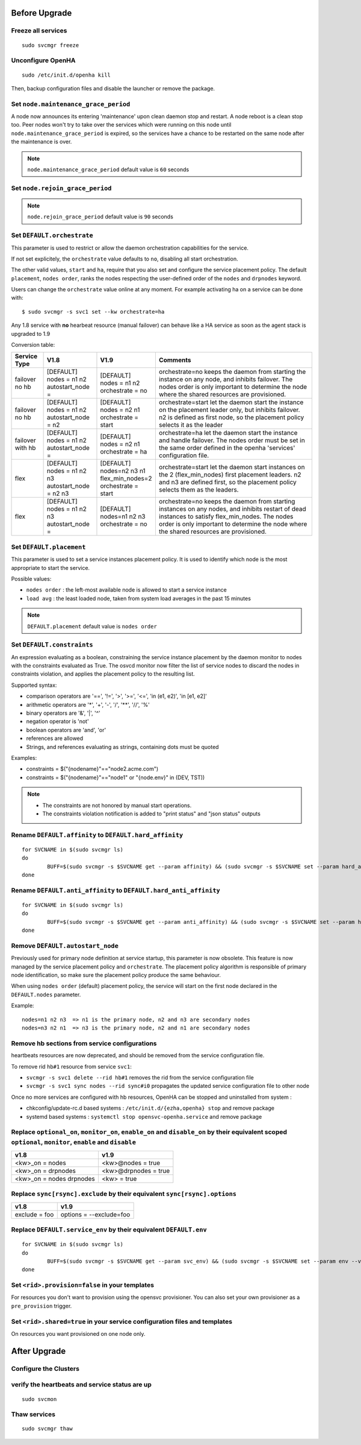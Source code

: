 Before Upgrade
**************

Freeze all services
===================

::

	sudo svcmgr freeze

Unconfigure OpenHA
==================

::

	sudo /etc/init.d/openha kill

Then, backup configuration files and disable the launcher or remove the package.

Set ``node.maintenance_grace_period``
=====================================

A node now announces its entering 'maintenance' upon clean daemon stop and restart. A node reboot is a clean stop too.
Peer nodes won't try to take over the services which were running on this node until ``node.maintenance_grace_period`` is expired, so the services have a chance to be restarted on the same node after the maintenance is over.

.. note::

    ``node.maintenance_grace_period`` default value is ``60`` seconds

Set ``node.rejoin_grace_period``
================================



.. note::

    ``node.rejoin_grace_period`` default value is ``90`` seconds

Set ``DEFAULT.orchestrate``
===========================

This parameter is used to restrict or allow the daemon orchestration capabilities for the service.

If not set explicitely, the ``orchestrate`` value defaults to ``no``, disabling all start orchestration.

The other valid values, ``start`` and ``ha``, require that you also set and configure the service placement policy. The default ``placement``, ``nodes order``, ranks the nodes respecting the user-defined order of the ``nodes`` and ``drpnodes`` keyword.

Users can change the ``orchestrate`` value online at any moment. For example activating ha on a service can be done with::

	$ sudo svcmgr -s svc1 set --kw orchestrate=ha

Any 1.8 service with **no** hearbeat resource (manual failover) can behave like a HA service as soon as the agent stack is upgraded to 1.9

Conversion table:

+---------------+--------------------------+-----------------------+-----------------------------------------------------------------------------------------+
|  Service Type |    V1.8                  |   V1.9                |   Comments                                                                              |
+===============+==========================+=======================+=========================================================================================+
|               | | [DEFAULT]              | | [DEFAULT]           | orchestrate=no keeps the daemon from starting the instance on any node,                 |
| | failover    | | nodes = n1 n2          | | nodes = n1 n2       | and inhibits failover. The nodes order is only important to determine the node where    |
| | no hb       | | autostart_node =       | | orchestrate = no    | the shared resources are provisioned.                                                   |
+---------------+--------------------------+-----------------------+-----------------------------------------------------------------------------------------+
|               | | [DEFAULT]              | | [DEFAULT]           | orchestrate=start let the daemon start the instance on the placement leader only,       |
| | failover    | | nodes = n1 n2          | | nodes = n2 n1       | but inhibits failover. n2 is defined as first node, so the placement policy selects     |
| | no hb       | | autostart_node = n2    | | orchestrate = start | it as the leader                                                                        |
+---------------+--------------------------+-----------------------+-----------------------------------------------------------------------------------------+
|               | | [DEFAULT]              | | [DEFAULT]           | orchestrate=ha let the daemon start the instance and handle failover.                   |
| | failover    | | nodes = n1 n2          | | nodes = n2 n1       | The nodes order must be set in the same order defined in the openha 'services'          |
| | with hb     | | autostart_node =       | | orchestrate = ha    | configuration file.                                                                     |
+---------------+--------------------------+-----------------------+-----------------------------------------------------------------------------------------+
|               | | [DEFAULT]              | | [DEFAULT]           | orchestrate=start let the daemon start instances on the  2 (flex_min_nodes) first       |
| | flex        | | nodes = n1 n2 n3       | | nodes=n2 n3 n1      | placement leaders. n2 and n3 are defined first, so the placement policy selects them    |
|               | | autostart_node = n2 n3 | | flex_min_nodes=2    | as the leaders.                                                                         |
|               |                          | | orchestrate = start |                                                                                         |
+---------------+--------------------------+-----------------------+-----------------------------------------------------------------------------------------+
|               | | [DEFAULT]              | | [DEFAULT]           | orchestrate=no keeps the daemon from starting instances on any nodes, and inhibits      |
| | flex        | | nodes = n1 n2 n3       | | nodes=n1 n2 n3      | restart of dead instances to satisfy flex_min_nodes. The nodes order is only important  |
|               | | autostart_node =       | | orchestrate = no    | to determine the node where the shared resources are provisioned.                       |
|               |                          |                       |                                                                                         |
+---------------+--------------------------+-----------------------+-----------------------------------------------------------------------------------------+

.. seealso:: :ref:`default_orchestrate`


Set ``DEFAULT.placement``
=========================

This parameter is used to set a service instances placement policy. It is used to identify which node is the most appropriate to start the service.

Possible values:

* ``nodes order`` : the left-most available node is allowed to start a service instance
* ``load avg``    : the least loaded node, taken from system load averages in the past 15 minutes

.. note::

    ``DEFAULT.placement`` default value is ``nodes order``

Set ``DEFAULT.constraints``
===========================

An expression evaluating as a boolean, constraining the service instance placement by the daemon monitor to nodes with the constraints evaluated as True.
The osvcd monitor now filter the list of service nodes to discard the nodes in constraints violation, and applies the placement policy to the resulting list.

Supported syntax:

* comparison operators are '==', '!=', '>', '>=', '<=', 'in (e1, e2)', 'in [e1, e2]'
* arithmetic operators are '*', '+', '-', '/', '**', '//', '%'
* binary operators are '&', '|', '^'
* negation operator is 'not'
* boolean operators are 'and', 'or'
* references are allowed
* Strings, and references evaluating as strings, containing dots must be quoted

Examples:

* constraints = $("{nodename}"=="node2.acme.com")
* constraints = $("{nodename}"=="node1" or "{node.env}" in (DEV, TST))

.. note::

    * The constraints are not honored by manual start operations.
    * The constraints violation notification is added to "print status" and "json status" outputs

Rename ``DEFAULT.affinity`` to ``DEFAULT.hard_affinity``
========================================================

::

	for SVCNAME in $(sudo svcmgr ls)
	do
		BUFF=$(sudo svcmgr -s $SVCNAME get --param affinity) && (sudo svcmgr -s $SVCNAME set --param hard_affinity --value "$BUFF" ; sudo svcmgr -s $SVCNAME unset --param affinity)
	done


Rename ``DEFAULT.anti_affinity`` to ``DEFAULT.hard_anti_affinity``
==================================================================

::

	for SVCNAME in $(sudo svcmgr ls)
	do
		BUFF=$(sudo svcmgr -s $SVCNAME get --param anti_affinity) && (sudo svcmgr -s $SVCNAME set --param hard_anti_affinity --value "$BUFF" ; sudo svcmgr -s $SVCNAME unset --param anti_affinity)
	done

Remove ``DEFAULT.autostart_node``
=================================

Previously used for primary node definition at service startup, this parameter is now obsolete. This feature is now managed by the service placement policy and ``orchestrate``. The placement policy algorithm is responsible of primary node identification, so make sure the placement policy produce the same behaviour.

When using ``nodes order`` (default) placement policy, the service will start on the first node declared in the ``DEFAULT.nodes`` parameter.

Example::

        nodes=n1 n2 n3  => n1 is the primary node, n2 and n3 are secondary nodes
        nodes=n3 n2 n1  => n3 is the primary node, n2 and n1 are secondary nodes

Remove hb sections from service configurations
==============================================

heartbeats resources are now deprecated, and should be removed from the service configuration file.

To remove rid ``hb#1`` resource from service ``svc1``:

* ``svcmgr -s svc1 delete --rid hb#1`` removes the rid from the service configuration file
* ``svcmgr -s svc1 sync nodes --rid sync#i0`` propagates the updated service configuration file to other node

Once no more services are configured with hb resources, OpenHA can be stopped and uninstalled from system :

* chkconfig/update-rc.d based systems : ``/etc/init.d/{ezha,openha} stop`` and remove package
* systemd based systems : ``systemctl stop opensvc-openha.service`` and remove package

Replace ``optional_on``, ``monitor_on``, ``enable_on`` and ``disable_on`` by their equivalent scoped ``optional``, ``monitor``, ``enable`` and ``disable``
==========================================================================================================================================================

============================= =================================
v1.8                          v1.9
============================= =================================
<kw>_on = nodes               <kw>@nodes = true
<kw>_on = drpnodes            <kw>@drpnodes = true
<kw>_on = nodes drpnodes      <kw> = true
============================= =================================

Replace ``sync[rsync].exclude`` by their equivalent ``sync[rsync].options``
===========================================================================

============================= =================================
v1.8                          v1.9
============================= =================================
exclude = foo                 options = --exclude=foo
============================= =================================

Replace ``DEFAULT.service_env`` by their equivalent ``DEFAULT.env``
===================================================================

::

	for SVCNAME in $(sudo svcmgr ls)
	do
		BUFF=$(sudo svcmgr -s $SVCNAME get --param svc_env) && (sudo svcmgr -s $SVCNAME set --param env --value "$BUFF" ; sudo svcmgr -s $SVCNAME unset --param svc_env)
	done

Set ``<rid>.provision=false`` in your templates
===============================================

For resources you don't want to provision using the opensvc provisioner.
You can also set your own provisioner as a ``pre_provision`` trigger.

Set ``<rid>.shared=true`` in your service configuration files and templates
===========================================================================

On resources you want provisioned on one node only.


After Upgrade
*************

Configure the Clusters
======================

.. seealso::

	:ref:`agent.configure.cluster`

verify the heartbeats and service status are up
===============================================

::

	sudo svcmon

Thaw services
=============

::

	sudo svcmgr thaw


